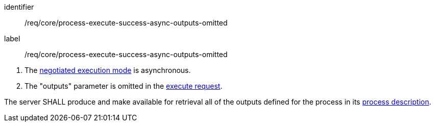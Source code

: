 [[req_core_process-execute-success-async-outputs-omitted]]
[requirement]
====
[%metadata]
identifier:: /req/core/process-execute-success-async-outputs-omitted
label:: /req/core/process-execute-success-async-outputs-omitted

[.component,class=conditions]
--
. The <<sc_execution_mode,negotiated execution mode>> is asynchronous.
. The "outputs" parameter is omitted in the <<execute-request-body,execute request>>.
--

[.component,class=part]
--
The server SHALL produce and make available for retrieval all of the outputs defined for the process in its <<sc_process_description,process description>>.
--
====
